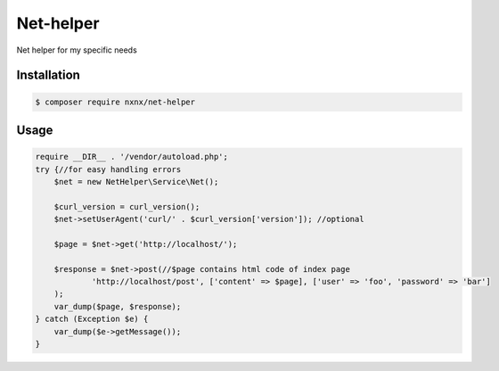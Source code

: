 Net-helper
==========

Net helper for my specific needs

Installation
------------

.. code-block:: bash

    $ composer require nxnx/net-helper

Usage
-----

.. code-block:: php

    require __DIR__ . '/vendor/autoload.php';
    try {//for easy handling errors
        $net = new NetHelper\Service\Net();

        $curl_version = curl_version();
        $net->setUserAgent('curl/' . $curl_version['version']); //optional

        $page = $net->get('http://localhost/');

        $response = $net->post(//$page contains html code of index page
                'http://localhost/post', ['content' => $page], ['user' => 'foo', 'password' => 'bar']
        );
        var_dump($page, $response);
    } catch (Exception $e) {
        var_dump($e->getMessage());
    }

